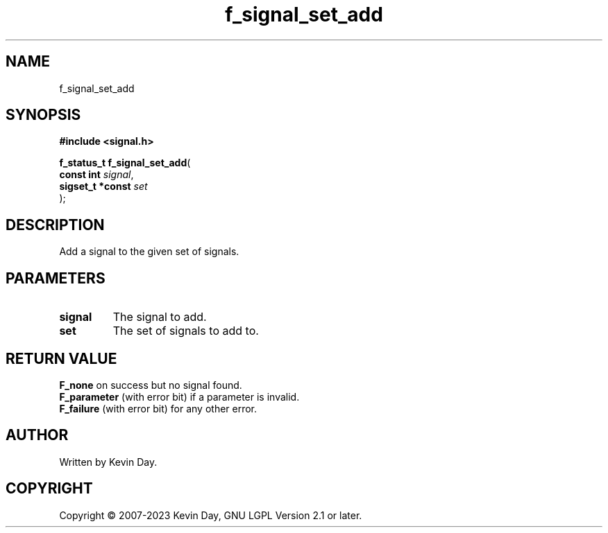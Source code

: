.TH f_signal_set_add "3" "July 2023" "FLL - Featureless Linux Library 0.6.6" "Library Functions"
.SH "NAME"
f_signal_set_add
.SH SYNOPSIS
.nf
.B #include <signal.h>
.sp
\fBf_status_t f_signal_set_add\fP(
    \fBconst int       \fP\fIsignal\fP,
    \fBsigset_t *const \fP\fIset\fP
);
.fi
.SH DESCRIPTION
.PP
Add a signal to the given set of signals.
.SH PARAMETERS
.TP
.B signal
The signal to add.

.TP
.B set
The set of signals to add to.

.SH RETURN VALUE
.PP
\fBF_none\fP on success but no signal found.
.br
\fBF_parameter\fP (with error bit) if a parameter is invalid.
.br
\fBF_failure\fP (with error bit) for any other error.
.SH AUTHOR
Written by Kevin Day.
.SH COPYRIGHT
.PP
Copyright \(co 2007-2023 Kevin Day, GNU LGPL Version 2.1 or later.
